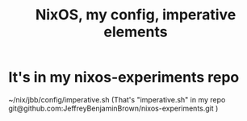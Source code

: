 :PROPERTIES:
:ID:       a2c96135-30d8-44c9-802d-36effb2be638
:END:
#+title: NixOS, my config, imperative elements
* It's in my nixos-experiments repo
  ~/nix/jbb/config/imperative.sh
  (That's "imperative.sh" in my repo
    git@github.com:JeffreyBenjaminBrown/nixos-experiments.git
  )
